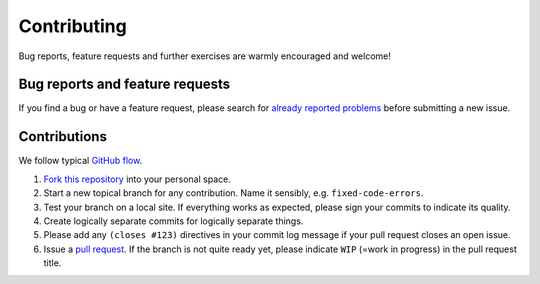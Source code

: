==============
 Contributing
==============

Bug reports, feature requests and further exercises are warmly encouraged
and welcome!

Bug reports and feature requests
--------------------------------

If you find a bug or have a feature request, please search for
`already reported problems
<https://github.com/cms-opendata-education/cms-jupyter-materials-english/issues>`_ 
before submitting a new issue.

Contributions
------------------

We follow typical `GitHub flow
<https://guides.github.com/introduction/flow/index.html>`_.

1. `Fork this repository <https://guides.github.com/activities/forking/>`_ into your personal space. 
2. Start a new topical branch for any contribution. Name it sensibly,
   e.g. ``fixed-code-errors``.
3. Test your branch on a local site. If everything works as expected,
   please sign your commits to indicate its quality.
4. Create logically separate commits for logically separate things.
5. Please add any ``(closes #123)`` directives in your commit log
   message if your pull request closes an open issue.
6. Issue a `pull request <https://help.github.com/articles/creating-a-pull-request-from-a-fork/>`_. 
   If the branch is not quite ready yet, please indicate ``WIP`` (=work in progress) in the pull request title.
